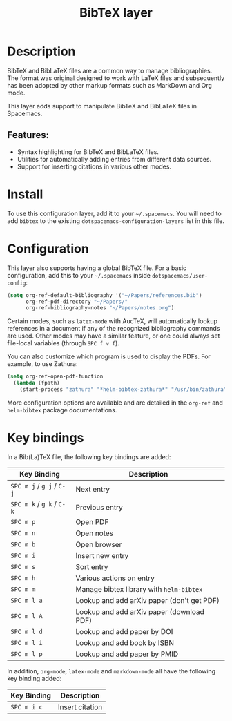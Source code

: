#+TITLE: BibTeX layer

[[file:img/logo.png]]

* Table of Contents                                        :TOC_4_gh:noexport:
- [[#description][Description]]
  - [[#features][Features:]]
- [[#install][Install]]
- [[#configuration][Configuration]]
- [[#key-bindings][Key bindings]]

* Description
BibTeX and BibLaTeX files are a common way to manage bibliographies. The format
was original designed to work with LaTeX files and subsequently has been adopted
by other markup formats such as MarkDown and Org mode.

This layer adds support to manipulate BibTeX and BibLaTeX files in Spacemacs.

** Features:
- Syntax highlighting for BibTeX and BibLaTeX files.
- Utilities for automatically adding entries from different data sources.
- Support for inserting citations in various other modes.

* Install
To use this configuration layer, add it to your =~/.spacemacs=. You will need to
add =bibtex= to the existing =dotspacemacs-configuration-layers= list in this
file.

* Configuration
This layer also supports having a global BibTeX file. For a basic
configuration, add this to your =~/.spacemacs= inside
=dotspacemacs/user-config=:

#+begin_src emacs-lisp
  (setq org-ref-default-bibliography '("~/Papers/references.bib")
        org-ref-pdf-directory "~/Papers/"
        org-ref-bibliography-notes "~/Papers/notes.org")
#+end_src

Certain modes, such as =latex-mode= with AucTeX, will automatically lookup
references in a document if any of the recognized bibliography commands are
used. Other modes may have a similar feature, or one could always set
file-local variables (through ~SPC f v f~).

You can also customize which program is used to display the PDFs. For example,
to use Zathura:

#+begin_src emacs-lisp
  (setq org-ref-open-pdf-function
    (lambda (fpath)
      (start-process "zathura" "*helm-bibtex-zathura*" "/usr/bin/zathura" fpath)))
#+end_src

More configuration options are available and are detailed in the =org-ref= and
=helm-bibtex= package documentations.

* Key bindings
In a Bib(La)TeX file, the following key bindings are added:

| Key Binding               | Description                                |
|---------------------------+--------------------------------------------|
| ~SPC m j~ / ~g j~ / ~C-j~ | Next entry                                 |
| ~SPC m k~ / ~g k~ / ~C-k~ | Previous entry                             |
| ~SPC m p~                 | Open PDF                                   |
| ~SPC m n~                 | Open notes                                 |
| ~SPC m b~                 | Open browser                               |
| ~SPC m i~                 | Insert new entry                           |
| ~SPC m s~                 | Sort entry                                 |
| ~SPC m h~                 | Various actions on entry                   |
| ~SPC m m~                 | Manage bibtex library with =helm-bibtex=   |
| ~SPC m l a~               | Lookup and add arXiv paper (don't get PDF) |
| ~SPC m l A~               | Lookup and add arXiv paper (download PDF)  |
| ~SPC m l d~               | Lookup and add paper by DOI                |
| ~SPC m l i~               | Lookup and add book by ISBN                |
| ~SPC m l p~               | Lookup and add paper by PMID               |

In addition, =org-mode=, =latex-mode= and =markdown-mode= all have the following
key binding added:

| Key Binding | Description     |
|-------------+-----------------|
| ~SPC m i c~ | Insert citation |
